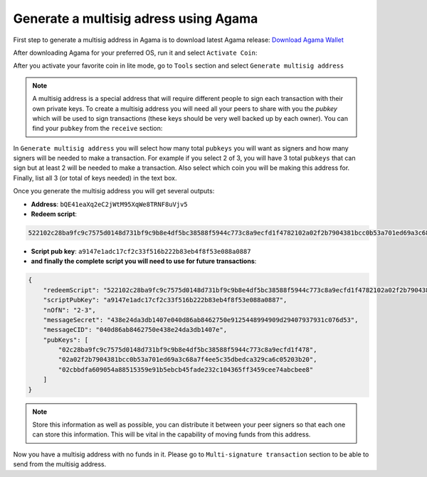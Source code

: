 **************************************
Generate a multisig adress using Agama
**************************************

First step to generate a multisig address in Agama is to download latest Agama release: `Download Agama Wallet <https://komodoplatform.com/komodo-wallets/>`_

After downloading Agama for your preferred OS, run it and select ``Activate Coin``:

.. image:: http://i.imgur.com/Bga3lso.png
	:alt: Agama-login 

After you activate your favorite coin in lite mode, go to ``Tools`` section and select ``Generate multisig address``

.. image:: http://i.imgur.com/BMm5nb7.png
	:alt: Agama-generate-multisig
  
.. note::

    A multisig address is a special address that will require different people to sign each transaction with their own private keys. To create a multisig address you will need all your peers to share with you the `pubkey` which will be used to sign transactions (these keys should be very well backed up by each owner). You can find your ``pubkey`` from the ``receive`` section:

.. image:: http://i.imgur.com/yS4JVmA.png
	:alt: get-pubkey

In ``Generate multisig address`` you will select how many total ``pubkeys`` you will want as signers and how many signers will be needed to make a transaction.
For example if you select 2 of 3, you will have 3 total ``pubkeys`` that can sign but at least 2 will be needed to make a transaction. Also select which coin you will be making this address for. Finally, list all 3 (or total of keys needed) in the text box.

.. image:: http://i.imgur.com/wqXrzTh.png
	:alt: generate-multisig

Once you generate the multisig address you will get several outputs:

* **Address**: ``bQE41eaXq2eC2jWtM95XqWe8TRNF8uVjv5``
* **Redeem script**:

.. code-block:: shell

    522102c28ba9fc9c7575d0148d731bf9c9b8e4df5bc38588f5944c773c8a9ecfd1f4782102a02f2b7904381bcc0b53a701ed69a3c68a7f4ee5c35dbedca329ca6c05203b202102cbbdfa609054a88515359e91b5ebcb45fade232c104365ff3459cee74abcbee853ae

* **Script pub key**: ``a9147e1adc17cf2c33f516b222b83eb4f8f53e088a0887``
* **and finally the complete script you will need to use for future transactions**:

.. code-block:: json

    {
        "redeemScript": "522102c28ba9fc9c7575d0148d731bf9c9b8e4df5bc38588f5944c773c8a9ecfd1f4782102a02f2b7904381bcc0b53a701ed69a3c68a7f4ee5c35dbedca329ca6c05203b202102cbbdfa609054a88515359e91b5ebcb45fade232c104365ff3459cee74abcbee853ae",
        "scriptPubKey": "a9147e1adc17cf2c33f516b222b83eb4f8f53e088a0887",
        "nOfN": "2-3",
        "messageSecret": "438e24da3db1407e040d86ab8462750e9125448994909d29407937931c076d53",
        "messageCID": "040d86ab8462750e438e24da3db1407e",
        "pubKeys": [
            "02c28ba9fc9c7575d0148d731bf9c9b8e4df5bc38588f5944c773c8a9ecfd1f478",
            "02a02f2b7904381bcc0b53a701ed69a3c68a7f4ee5c35dbedca329ca6c05203b20",
            "02cbbdfa609054a88515359e91b5ebcb45fade232c104365ff3459cee74abcbee8"
        ]
    }


.. note::
    
    Store this information as well as possible, you can distribute it between your peer signers so that each one can store this information. This will be vital in the capability of moving funds from this address.

Now you have a multisig address with no funds in it. Please go to ``Multi-signature transaction`` section to be able to send from the multisig address.


